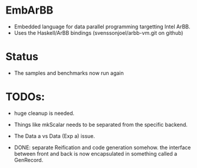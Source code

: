 * EmbArBB
  + Embedded language for data parallel programming targetting Intel ArBB. 
  + Uses the Haskell/ArBB bindings (svenssonjoel/arbb-vm.git on github)

* Status
  + The samples and benchmarks now run again 
    
* TODOs:  
  + huge cleanup is needed.
   
  + Things like mkScalar needs to be separated from the specific backend. 

  + The Data a vs Data (Exp a) issue. 
    
  + DONE: separate Reification and code generation somehow.
          the interface between front and back is now encapsulated 
          in something called a GenRecord. 



